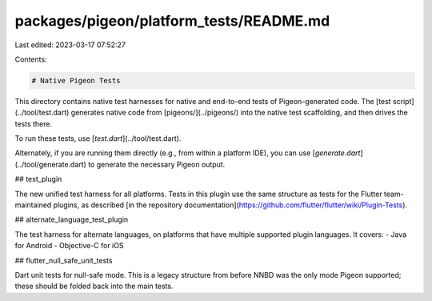 packages/pigeon/platform_tests/README.md
========================================

Last edited: 2023-03-17 07:52:27

Contents:

.. code-block:: md

    # Native Pigeon Tests

This directory contains native test harnesses for native and end-to-end tests
of Pigeon-generated code. The [test script](../tool/test.dart) generates
native code from [pigeons/](../pigeons/) into the native test scaffolding, and
then drives the tests there.

To run these tests, use [`test.dart`](../tool/test.dart).

Alternately, if you are running them directly (e.g., from within a platform
IDE), you can use [`generate.dart`](../tool/generate.dart) to generate the
necessary Pigeon output.

## test\_plugin

The new unified test harness for all platforms. Tests in this plugin use the
same structure as tests for the Flutter team-maintained plugins, as described
[in the repository documentation](https://github.com/flutter/flutter/wiki/Plugin-Tests).

## alternate\_language\_test\_plugin

The test harness for alternate languages, on platforms that have multiple
supported plugin languages. It covers:
- Java for Android
- Objective-C for iOS

## flutter\_null\_safe\_unit\_tests

Dart unit tests for null-safe mode. This is a legacy structure from before
NNBD was the only mode Pigeon supported; these should be folded back into
the main tests.


